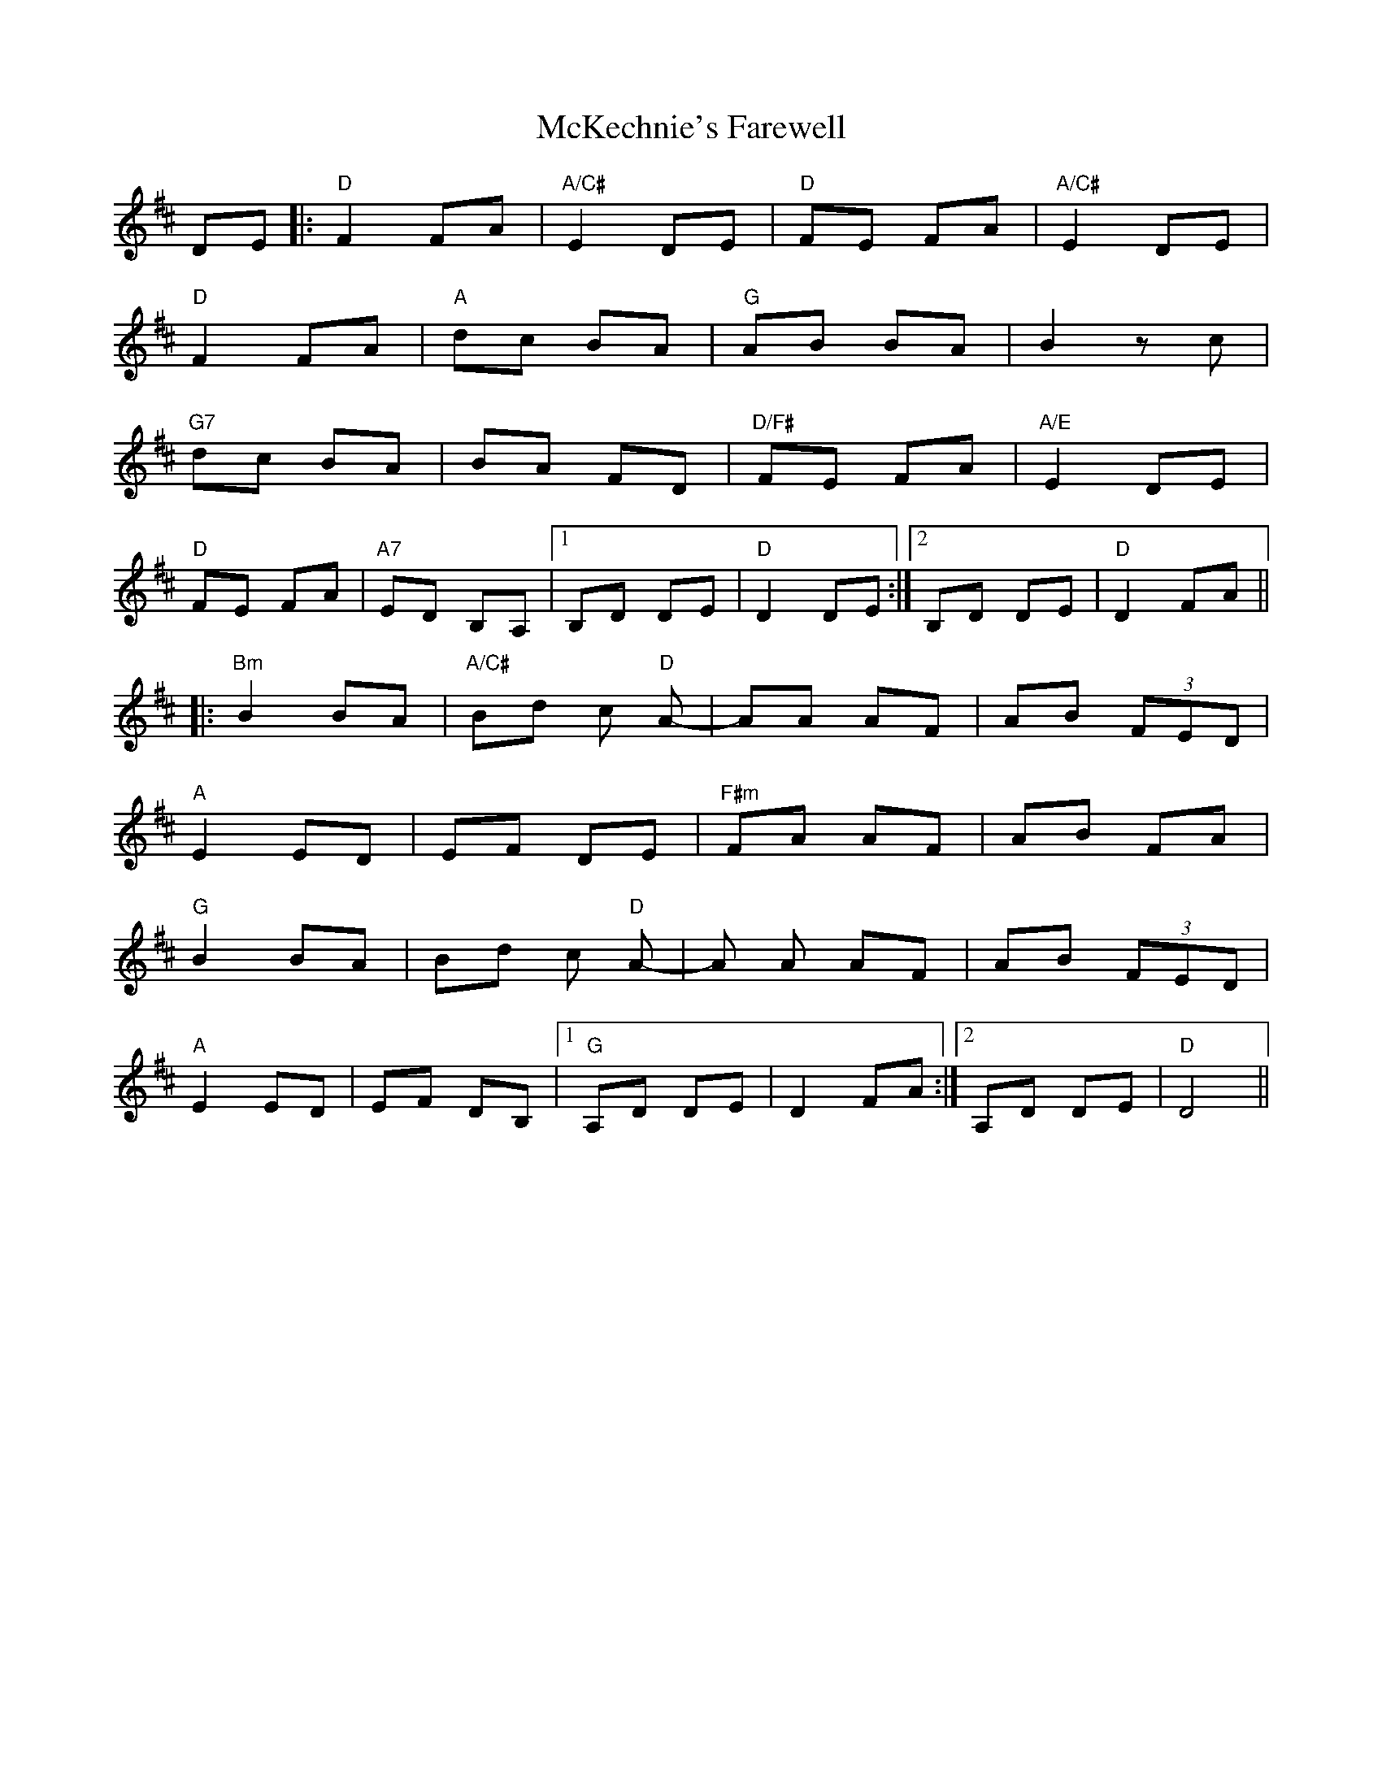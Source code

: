 X: 26166
T: McKechnie's Farewell
R: march
M: 
K: Dmajor
DE|:"D"F2 FA|"A/C#"E2 DE|"D"FE FA|"A/C#"E2 DE|
"D"F2 FA|"A"dc BA|"G"AB BA|B2 zc|
"G7"dc BA|BA FD|"D/F#"FE FA|"A/E"E2 DE|
"D"FE FA|"A7"ED B,A,|1 B,D DE|"D"D2 DE:|2 B,D DE|"D"D2 FA||
|:"Bm"B2 BA|"A/C#"Bd c "D"A-|AA AF|AB (3FED|
"A"E2 ED|EF DE|"F#m"FA AF|AB FA|
"G"B2 BA|Bd c "D"A-|A A AF|AB (3FED|
"A"E2 ED|EF DB,|1 "G"A,D DE|D2 FA:|2 A,D DE|"D"D4||

